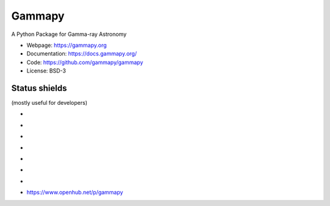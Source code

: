 Gammapy
=======

A Python Package for Gamma-ray Astronomy

* Webpage: https://gammapy.org
* Documentation: https://docs.gammapy.org/
* Code: https://github.com/gammapy/gammapy
* License: BSD-3

.. image:: http://img.shields.io/badge/powered%20by-AstroPy-orange.svg?style=flat
    :target: http://www.astropy.org/

.. image:: http://mybinder.org/badge.svg
    :target: https://mybinder.org/v2/gh/gammapy/gammapy-webpage/master?urlpath=lab/tree/first_steps.ipynb

Status shields
++++++++++++++

(mostly useful for developers)

* .. image:: https://dev.azure.com/gammapy/gammapy/_apis/build/status/gammapy.gammapy
    :target: https://dev.azure.com/gammapy/gammapy/_build/latest?definitionId=1
    :alt: Build Status

* .. image:: http://img.shields.io/travis/gammapy/gammapy.svg?branch=master
    :target: https://travis-ci.org/gammapy/gammapy
    :alt: Test Status Travis-CI

* .. image:: https://img.shields.io/coveralls/gammapy/gammapy.svg
    :target: https://coveralls.io/r/gammapy/gammapy
    :alt: Code Coverage

* .. image:: https://landscape.io/github/gammapy/gammapy/master/landscape.png
    :target: https://landscape.io/github/gammapy/gammapy/master
    :alt: Landscape

* .. image:: https://img.shields.io/lgtm/alerts/g/gammapy/gammapy.svg?logo=lgtm&logoWidth=18
    :target: https://lgtm.com/projects/g/gammapy/gammapy/alerts/
    :alt: LGTM

* .. image:: https://api.codacy.com/project/badge/Grade/32cac57dfd9a4d4cb96e7563d5350298
    :target: https://www.codacy.com/app/cdeil/gammapy?utm_source=github.com&amp;utm_medium=referral&amp;utm_content=gammapy/gammapy&amp;utm_campaign=Badge_Grade
    :alt: Codacy

* .. image:: http://img.shields.io/pypi/v/gammapy.svg?text=version
    :target: https://pypi.org/project/gammapy/
    :alt: Latest release

* https://www.openhub.net/p/gammapy

